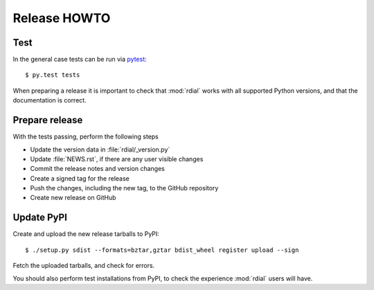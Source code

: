Release HOWTO
=============

.. highlight:: sh

..
  Much of this stuff is automated locally, but I'm describing the process for
  other people who will not have access to the same release tools I use.  The
  first thing I recommend that you do is find/write a tool that allows you to
  automate all of this, or you're going to miss important steps at some point.

Test
----

In the general case tests can be run via pytest_::

    $ py.test tests

When preparing a release it is important to check that :mod:`rdial` works with
all supported Python versions, and that the documentation is correct.

Prepare release
---------------

With the tests passing, perform the following steps

* Update the version data in :file:`rdial/_version.py`
* Update :file:`NEWS.rst`, if there are any user visible changes
* Commit the release notes and version changes
* Create a signed tag for the release
* Push the changes, including the new tag, to the GitHub repository
* Create new release on GitHub

Update PyPI
-----------

..
  This is the section you're especially likely to get wrong at some point if you
  try to handle all of this manually ;)

Create and upload the new release tarballs to PyPI::

    $ ./setup.py sdist --formats=bztar,gztar bdist_wheel register upload --sign

Fetch the uploaded tarballs, and check for errors.

You should also perform test installations from PyPI, to check the experience
:mod:`rdial` users will have.

.. _pytest: http://pytest.org/

